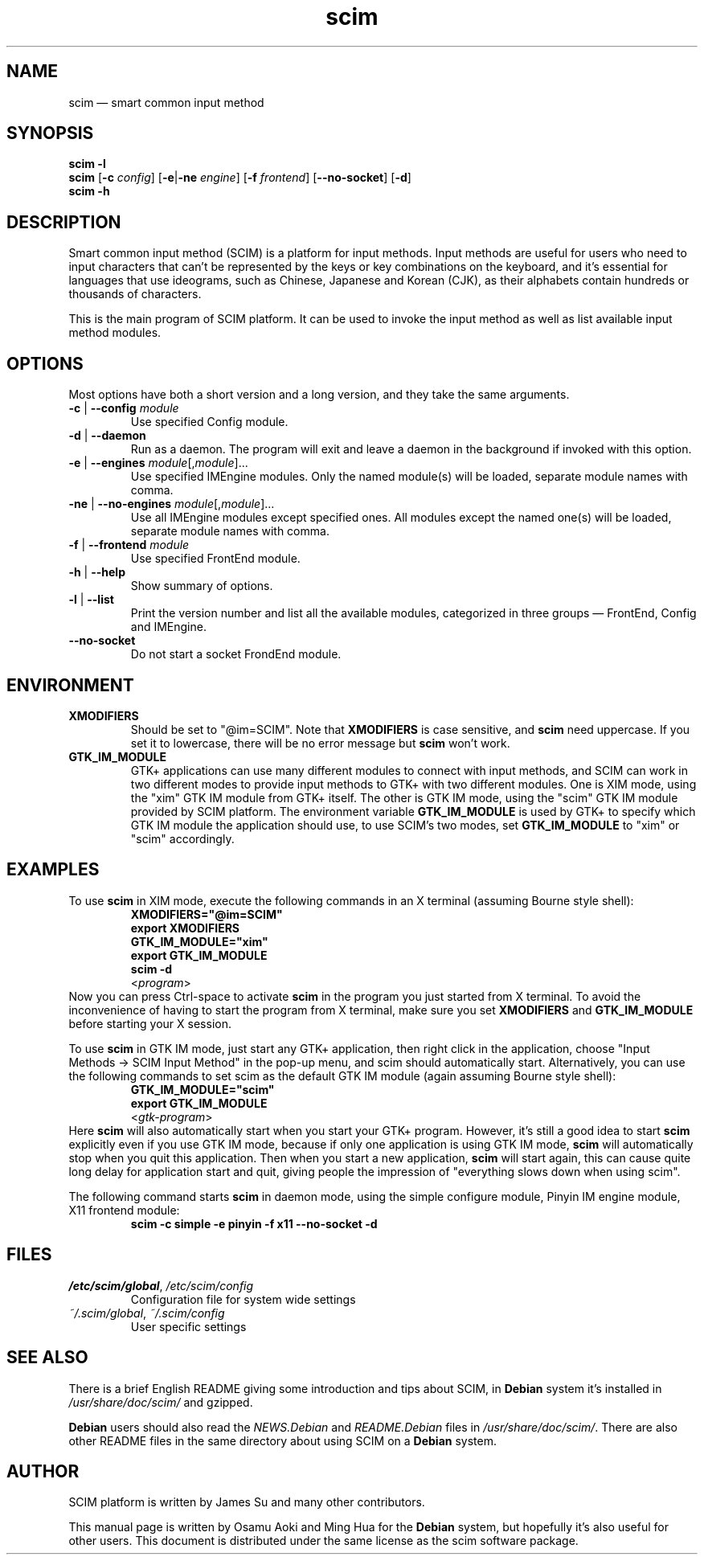 .\" Copyright 2004 Osamu Aoki <osamu@debian.org>,
.\"           2004,2006 Ming Hua <minghua@rice.edu>.
.\" This man page is distributed under the same license as scim package.
.\"
.TH scim 1 "January 2006" "scim: 1.4.4" "scim manuals"
.
.SH NAME
scim \(em smart common input method
.
.SH SYNOPSIS
.B scim \-l
.br
.BR scim " [" \-c " \fIconfig\fR]"
.RB [ \-e | \-ne " \fIengine\fR]"
.RB [ \-f " \fIfrontend\fR]"
.RB [ \-\-no\-socket ]
.RB [ \-d ]
.br
.B scim \-h
.
.SH DESCRIPTION
Smart common input method (SCIM) is a platform for input methods.
Input methods are useful for users who need to input characters that can't be
represented by the keys or key combinations on the keyboard, and it's
essential for languages that use ideograms, such as Chinese, Japanese and
Korean (CJK), as their alphabets contain hundreds or thousands of characters.
.PP
This is the main program of SCIM platform.
It can be used to invoke the input method as well as list available input
method modules.
.
.SH OPTIONS
Most options have both a short version and a long version, and they take the
same arguments.
.TP
.BR \-c " | " \-\-config " \fImodule\fR"
Use specified Config module.
.TP
.BR \-d " | " \-\-daemon
Run as a daemon.
The program will exit and leave a daemon in the background if invoked with
this option.
.TP
.BR \-e " | " \-\-engines " \fImodule\fR[,\fImodule\fR]..."
Use specified IMEngine modules.
Only the named module(s) will be loaded, separate module names with comma.
.TP
.BR \-ne " | " \-\-no-engines " \fImodule\fR[,\fImodule\fR]..."
Use all IMEngine modules except specified ones.
All modules except the named one(s) will be loaded, separate module names with
comma.
.TP
.BR \-f " | " \-\-frontend " \fImodule\fR"
Use specified FrontEnd module.
.TP
.BR \-h " | " \-\-help
Show summary of options.
.TP
.BR \-l " | " \-\-list
Print the version number and list all the available modules, categorized in
three groups \(em FrontEnd, Config and IMEngine.
.TP
.B \-\-no\-socket
Do not start a socket FrondEnd module.
.
.SH ENVIRONMENT
.TP
.B XMODIFIERS
Should be set to "@im=SCIM".
Note that \fBXMODIFIERS\fR is case sensitive, and \fBscim\fR need uppercase.
If you set it to lowercase, there will be no error message but \fBscim\fR
won't work.
.TP
.B GTK_IM_MODULE
GTK+ applications can use many different modules to connect with input
methods, and SCIM can work in two different modes to provide input methods to
GTK+ with two different modules.
One is XIM mode, using the "xim" GTK IM module from GTK+ itself.
The other is GTK IM mode, using the "scim" GTK IM module provided by SCIM
platform.
The environment variable \fBGTK_IM_MODULE\fR is used by GTK+ to specify which
GTK IM module the application should use, to use SCIM's two modes, set
\fBGTK_IM_MODULE\fR to "xim" or "scim" accordingly.
.
.SH EXAMPLES
To use \fBscim\fR in XIM mode, execute the following commands in an X terminal
(assuming Bourne style shell):
.RS
.B XMODIFIERS="@im=SCIM"
.br
.B export XMODIFIERS
.br
.B GTK_IM_MODULE="xim"
.br
.B export GTK_IM_MODULE
.br
.B scim \-d
.br
.RI < program >
.br
.RE
Now you can press Ctrl\-space to activate \fBscim\fR in the program you just
started from X terminal.
To avoid the inconvenience of having to start the program from X terminal,
make sure you set \fBXMODIFIERS\fR and \fBGTK_IM_MODULE\fR before starting
your X session.
.PP
To use \fBscim\fR in GTK IM mode, just start any GTK+ application, then right
click in the application, choose "Input Methods \-> SCIM Input Method" in the
pop\-up menu, and scim should automatically start.
Alternatively, you can use the following commands to set scim as the default
GTK IM module (again assuming Bourne style shell):
.RS
.B GTK_IM_MODULE="scim"
.br
.B export GTK_IM_MODULE
.br
.RI < gtk\-program >
.RE
Here \fBscim\fR will also automatically start when you start your GTK+
program.
However, it's still a good idea to start \fBscim\fR explicitly even if you use
GTK IM mode, because if only one application is using GTK IM mode, \fBscim\fR
will automatically stop when you quit this application.
Then when you start a new application, \fBscim\fR will start again, this can
cause quite long delay for application start and quit, giving people the
impression of "everything slows down when using scim".
.PP
The following command starts \fBscim\fR in daemon mode, using the simple
configure module, Pinyin IM engine module, X11 frontend module:
.RS
.B scim \-c simple \-e pinyin \-f x11 \-\-no\-socket \-d
.RE
.
.SH FILES
.TP
.IR /etc/scim/global ", " /etc/scim/config
Configuration file for system wide settings
.TP
.IR ~/.scim/global ", " ~/.scim/config
User specific settings
.
.SH "SEE ALSO"
There is a brief English README giving some introduction and tips about SCIM,
in \fBDebian\fR system it's installed in \fI/usr/share/doc/scim/\fR and
gzipped.
.PP
\fBDebian\fR users should also read the \fINEWS.Debian\fR and
\fIREADME.Debian\fR files in \fI/usr/share/doc/scim/\fR.
There are also other README files in the same directory about using SCIM on a
\fBDebian\fR system.
.
.SH AUTHOR
SCIM platform is written by James Su and many other contributors.
.PP
This manual page is written by Osamu Aoki and Ming Hua for the \fBDebian\fR
system, but hopefully it's also useful for other users.
This document is distributed under the same license as the scim software
package.
.\"
.\" vim:textwidth=78:
